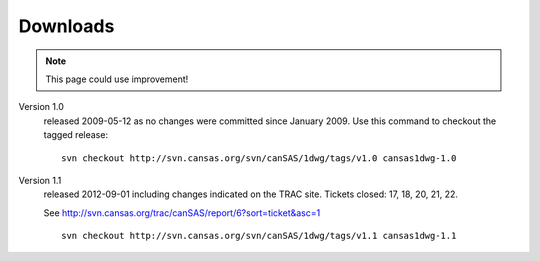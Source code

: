 .. $Id$

.. _downloads:

=========
Downloads
=========

.. note:: This page could use improvement!

Version 1.0
	released 2009-05-12 as no changes were committed since January 2009. 
	Use this command to checkout the tagged release::

		svn checkout http://svn.cansas.org/svn/canSAS/1dwg/tags/v1.0 cansas1dwg-1.0

Version 1.1
	released 2012-09-01 including changes indicated on the TRAC site. 
	Tickets closed: 17, 18, 20, 21, 22.
	
	See http://svn.cansas.org/trac/canSAS/report/6?sort=ticket&asc=1
	
	::
	
		svn checkout http://svn.cansas.org/svn/canSAS/1dwg/tags/v1.1 cansas1dwg-1.1
